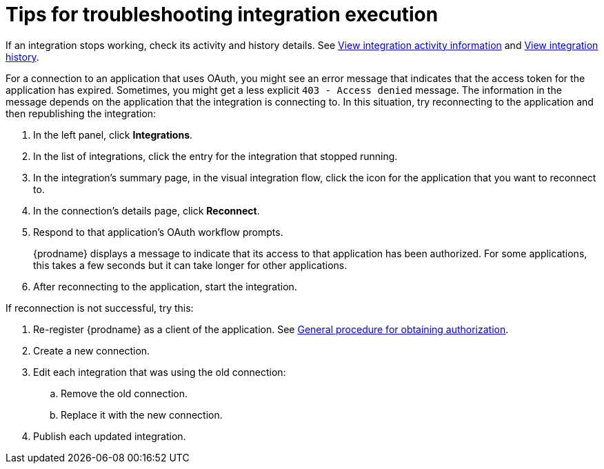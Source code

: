 // This module is included in these assemblies:
// managing_integrations.adoc

[id='troubleshooting-integration-execution_{context}']
= Tips for troubleshooting integration execution

If an integration stops working, check its activity and history details.
See link:{LinkFuseOnlineIntegrationGuide}#viewing-integration-activity-information_monitor[View integration activity information]
and link:{LinkFuseOnlineIntegrationGuide}#viewing-integration-history_monitor[View integration history]. 

For a connection to an application that uses OAuth, 
you might see an error message that indicates
that the access token for the application has expired. Sometimes,
you might get a less explicit  `403 - Access denied` message. 
The information in the message depends on the application that the
integration is connecting to.
In this situation, try reconnecting to the application and 
then republishing the integration:

. In the left panel, click *Integrations*. 
. In the list of integrations, click the entry for the integration
that stopped running. 
. In the integration's summary page, in the visual integration flow, 
click the icon for the application that you want to reconnect to. 
. In the connection's details page, click *Reconnect*. 
. Respond to that application's OAuth workflow prompts. 
+
{prodname} displays a message to indicate that its access to that
application has been authorized. 
For some applications, this takes a few seconds but it can take longer
for other applications. 

. After reconnecting to the application, start the integration. 

If reconnection is not successful, try this:

. Re-register {prodname} as a client of the application. See 
link:{LinkFuseOnlineIntegrationGuide}#general-procedure-for-obtaining-authorization_connections[General procedure for obtaining authorization]. 
. Create a new connection. 
. Edit each integration that was using the old connection:
.. Remove the old connection. 
.. Replace it with the new connection.
. Publish each updated integration. 
